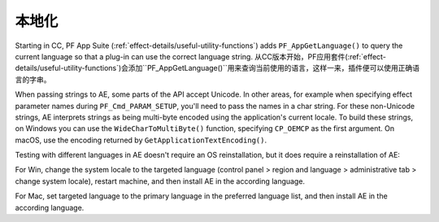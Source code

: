.. _intro/localization:

本地化
################################################################################

Starting in CC, PF App Suite (:ref:`effect-details/useful-utility-functions`) adds ``PF_AppGetLanguage()`` to query the current language so that a plug-in can use the correct language string.
从CC版本开始，PF应用套件(:ref:`effect-details/useful-utility-functions`)会添加``PF_AppGetLanguage()``用来查询当前使用的语言，这样一来，插件便可以使用正确语言的字串。

When passing strings to AE, some parts of the API accept Unicode. In other areas, for example when specifying effect parameter names during ``PF_Cmd_PARAM_SETUP``, you'll need to pass the names in a char string. For these non-Unicode strings, AE interprets strings as being multi-byte encoded using the application's current locale. To build these strings, on Windows you can use the ``WideCharToMultiByte()`` function, specifying ``CP_OEMCP`` as the first argument. On macOS, use the encoding returned by ``GetApplicationTextEncoding()``.

Testing with different languages in AE doesn't require an OS reinstallation, but it does require a reinstallation of AE:

For Win, change the system locale to the targeted language (control panel > region and language > administrative tab > change system locale), restart machine, and then install AE in the according language.

For Mac, set targeted language to the primary language in the preferred language list, and then install AE in the according language.
